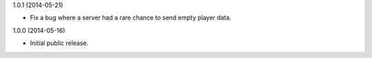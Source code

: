 1.0.1 (2014-05-21)

* Fix a bug where a server had a rare chance to send empty player data.


1.0.0 (2014-05-16)

* Initial public release.